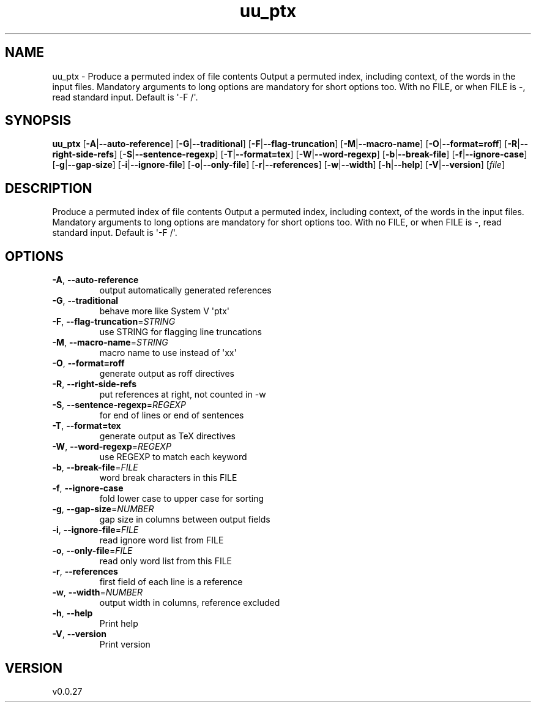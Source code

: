 .ie \n(.g .ds Aq \(aq
.el .ds Aq '
.TH uu_ptx 1  "uu_ptx 0.0.27" 
.SH NAME
uu_ptx \- Produce a permuted index of file contents
Output a permuted index, including context, of the words in the input files.
Mandatory arguments to long options are mandatory for short options too.
With no FILE, or when FILE is \-, read standard input. Default is \*(Aq\-F /\*(Aq.
.SH SYNOPSIS
\fBuu_ptx\fR [\fB\-A\fR|\fB\-\-auto\-reference\fR] [\fB\-G\fR|\fB\-\-traditional\fR] [\fB\-F\fR|\fB\-\-flag\-truncation\fR] [\fB\-M\fR|\fB\-\-macro\-name\fR] [\fB\-O\fR|\fB\-\-format=roff\fR] [\fB\-R\fR|\fB\-\-right\-side\-refs\fR] [\fB\-S\fR|\fB\-\-sentence\-regexp\fR] [\fB\-T\fR|\fB\-\-format=tex\fR] [\fB\-W\fR|\fB\-\-word\-regexp\fR] [\fB\-b\fR|\fB\-\-break\-file\fR] [\fB\-f\fR|\fB\-\-ignore\-case\fR] [\fB\-g\fR|\fB\-\-gap\-size\fR] [\fB\-i\fR|\fB\-\-ignore\-file\fR] [\fB\-o\fR|\fB\-\-only\-file\fR] [\fB\-r\fR|\fB\-\-references\fR] [\fB\-w\fR|\fB\-\-width\fR] [\fB\-h\fR|\fB\-\-help\fR] [\fB\-V\fR|\fB\-\-version\fR] [\fIfile\fR] 
.SH DESCRIPTION
Produce a permuted index of file contents
Output a permuted index, including context, of the words in the input files.
Mandatory arguments to long options are mandatory for short options too.
With no FILE, or when FILE is \-, read standard input. Default is \*(Aq\-F /\*(Aq.
.SH OPTIONS
.TP
\fB\-A\fR, \fB\-\-auto\-reference\fR
output automatically generated references
.TP
\fB\-G\fR, \fB\-\-traditional\fR
behave more like System V \*(Aqptx\*(Aq
.TP
\fB\-F\fR, \fB\-\-flag\-truncation\fR=\fISTRING\fR
use STRING for flagging line truncations
.TP
\fB\-M\fR, \fB\-\-macro\-name\fR=\fISTRING\fR
macro name to use instead of \*(Aqxx\*(Aq
.TP
\fB\-O\fR, \fB\-\-format=roff\fR
generate output as roff directives
.TP
\fB\-R\fR, \fB\-\-right\-side\-refs\fR
put references at right, not counted in \-w
.TP
\fB\-S\fR, \fB\-\-sentence\-regexp\fR=\fIREGEXP\fR
for end of lines or end of sentences
.TP
\fB\-T\fR, \fB\-\-format=tex\fR
generate output as TeX directives
.TP
\fB\-W\fR, \fB\-\-word\-regexp\fR=\fIREGEXP\fR
use REGEXP to match each keyword
.TP
\fB\-b\fR, \fB\-\-break\-file\fR=\fIFILE\fR
word break characters in this FILE
.TP
\fB\-f\fR, \fB\-\-ignore\-case\fR
fold lower case to upper case for sorting
.TP
\fB\-g\fR, \fB\-\-gap\-size\fR=\fINUMBER\fR
gap size in columns between output fields
.TP
\fB\-i\fR, \fB\-\-ignore\-file\fR=\fIFILE\fR
read ignore word list from FILE
.TP
\fB\-o\fR, \fB\-\-only\-file\fR=\fIFILE\fR
read only word list from this FILE
.TP
\fB\-r\fR, \fB\-\-references\fR
first field of each line is a reference
.TP
\fB\-w\fR, \fB\-\-width\fR=\fINUMBER\fR
output width in columns, reference excluded
.TP
\fB\-h\fR, \fB\-\-help\fR
Print help
.TP
\fB\-V\fR, \fB\-\-version\fR
Print version
.SH VERSION
v0.0.27
